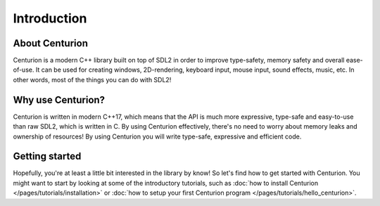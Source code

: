 Introduction
============

About Centurion
---------------
Centurion is a modern C++ library built on top of SDL2 in order to improve
type-safety, memory safety and overall ease-of-use. It can be used for
creating windows, 2D-rendering, keyboard input, mouse input, sound effects,
music, etc. In other words, most of the things you can do with SDL2!

Why use Centurion?
------------------
Centurion is written in modern C++17, which means that the API is much more
expressive, type-safe and easy-to-use than raw SDL2, which is written in C.
By using Centurion effectively, there's no need to worry about memory leaks and
ownership of  resources! By using Centurion you will write type-safe, expressive
and efficient code.

Getting started
---------------
Hopefully, you're at least a little bit interested in the library by know! So let's find how to
get started with Centurion. You might want to start by looking at some of the introductory
tutorials, such as :doc:`how to install Centurion </pages/tutorials/installation>` or
:doc:`how to setup your first Centurion program </pages/tutorials/hello_centurion>`.

